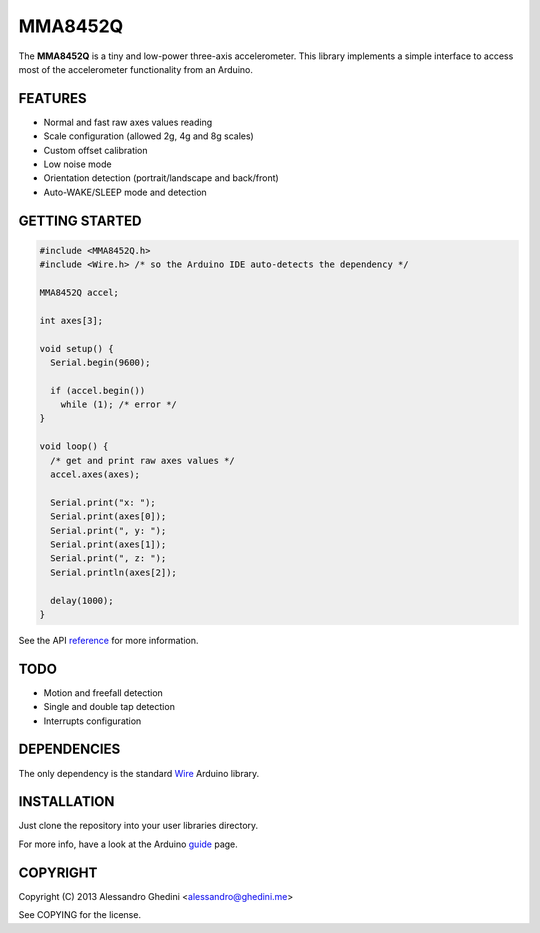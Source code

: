 MMA8452Q
========

The **MMA8452Q** is a tiny and low-power three-axis accelerometer. This library
implements a simple interface to access most of the accelerometer functionality
from an Arduino.

FEATURES
--------

* Normal and fast raw axes values reading
* Scale configuration (allowed 2g, 4g and 8g scales)
* Custom offset calibration
* Low noise mode
* Orientation detection (portrait/landscape and back/front)
* Auto-WAKE/SLEEP mode and detection

GETTING STARTED
---------------

.. code-block:: c++

    #include <MMA8452Q.h>
    #include <Wire.h> /* so the Arduino IDE auto-detects the dependency */

    MMA8452Q accel;

    int axes[3];

    void setup() {
      Serial.begin(9600);

      if (accel.begin())
        while (1); /* error */
    }

    void loop() {
      /* get and print raw axes values */
      accel.axes(axes);

      Serial.print("x: ");
      Serial.print(axes[0]);
      Serial.print(", y: ");
      Serial.print(axes[1]);
      Serial.print(", z: ");
      Serial.println(axes[2]);

      delay(1000);
    }

See the API reference_ for more information.

.. _reference: http://ghedo.github.io/MMA8452Q/apiref.html

TODO
----

* Motion and freefall detection
* Single and double tap detection
* Interrupts configuration

DEPENDENCIES
------------

The only dependency is the standard Wire_ Arduino library.

.. _Wire: http://arduino.cc/en/Reference/Wire

INSTALLATION
------------

Just clone the repository into your user libraries directory.

For more info, have a look at the Arduino guide_ page.

.. _guide: http://arduino.cc/en/Guide/Libraries

COPYRIGHT
---------

Copyright (C) 2013 Alessandro Ghedini <alessandro@ghedini.me>

See COPYING for the license.
